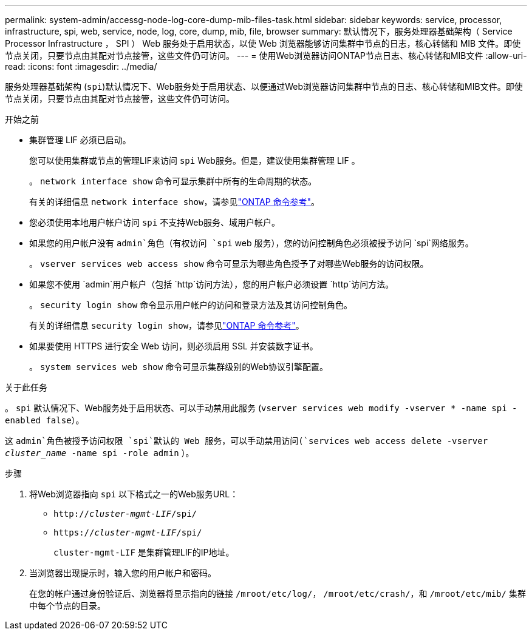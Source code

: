 ---
permalink: system-admin/accessg-node-log-core-dump-mib-files-task.html 
sidebar: sidebar 
keywords: service, processor, infrastructure, spi, web, service, node, log, core, dump, mib, file, browser 
summary: 默认情况下，服务处理器基础架构（ Service Processor Infrastructure ， SPI ） Web 服务处于启用状态，以使 Web 浏览器能够访问集群中节点的日志，核心转储和 MIB 文件。即使节点关闭，只要节点由其配对节点接管，这些文件仍可访问。 
---
= 使用Web浏览器访问ONTAP节点日志、核心转储和MIB文件
:allow-uri-read: 
:icons: font
:imagesdir: ../media/


[role="lead"]
服务处理器基础架构 (`spi`)默认情况下、Web服务处于启用状态、以便通过Web浏览器访问集群中节点的日志、核心转储和MIB文件。即使节点关闭，只要节点由其配对节点接管，这些文件仍可访问。

.开始之前
* 集群管理 LIF 必须已启动。
+
您可以使用集群或节点的管理LIF来访问 `spi` Web服务。但是，建议使用集群管理 LIF 。

+
。 `network interface show` 命令可显示集群中所有的生命周期的状态。

+
有关的详细信息 `network interface show`，请参见link:https://docs.netapp.com/us-en/ontap-cli/network-interface-show.html["ONTAP 命令参考"^]。

* 您必须使用本地用户帐户访问 `spi` 不支持Web服务、域用户帐户。
* 如果您的用户帐户没有 `admin`角色（有权访问 `spi` web 服务），您的访问控制角色必须被授予访问 `spi`网络服务。
+
。 `vserver services web access show` 命令可显示为哪些角色授予了对哪些Web服务的访问权限。

* 如果您不使用 `admin`用户帐户（包括 `http`访问方法），您的用户帐户必须设置 `http`访问方法。
+
。 `security login show` 命令显示用户帐户的访问和登录方法及其访问控制角色。

+
有关的详细信息 `security login show`，请参见link:https://docs.netapp.com/us-en/ontap-cli/security-login-show.html["ONTAP 命令参考"^]。

* 如果要使用 HTTPS 进行安全 Web 访问，则必须启用 SSL 并安装数字证书。
+
。 `system services web show` 命令可显示集群级别的Web协议引擎配置。



.关于此任务
。 `spi` 默认情况下、Web服务处于启用状态、可以手动禁用此服务 (`vserver services web modify -vserver * -name spi -enabled false`）。

这 `admin`角色被授予访问权限 `spi`默认的 Web 服务，可以手动禁用访问(`services web access delete -vserver _cluster_name_ -name spi -role admin` ）。

.步骤
. 将Web浏览器指向 `spi` 以下格式之一的Web服务URL：
+
** `http://_cluster-mgmt-LIF_/spi/`
** `https://_cluster-mgmt-LIF_/spi/`
+
`cluster-mgmt-LIF` 是集群管理LIF的IP地址。



. 当浏览器出现提示时，输入您的用户帐户和密码。
+
在您的帐户通过身份验证后、浏览器将显示指向的链接 `/mroot/etc/log/`， `/mroot/etc/crash/`，和 `/mroot/etc/mib/` 集群中每个节点的目录。


